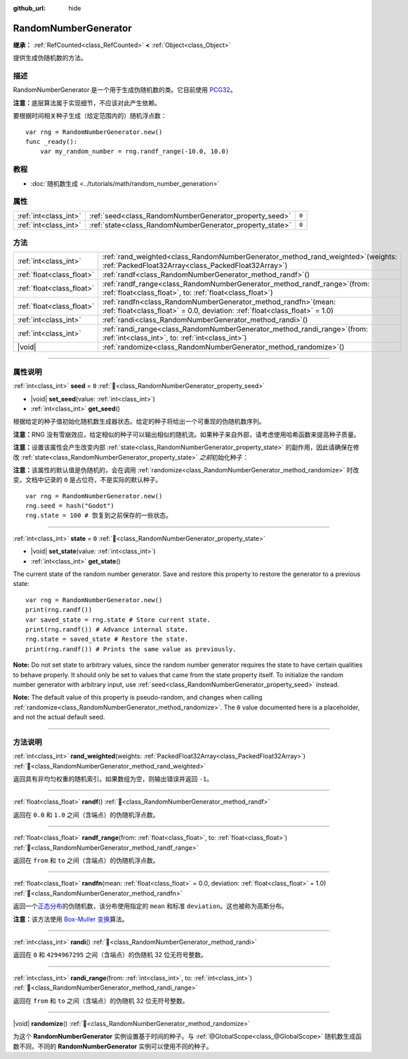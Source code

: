 :github_url: hide

.. DO NOT EDIT THIS FILE!!!
.. Generated automatically from Godot engine sources.
.. Generator: https://github.com/godotengine/godot/tree/master/doc/tools/make_rst.py.
.. XML source: https://github.com/godotengine/godot/tree/master/doc/classes/RandomNumberGenerator.xml.

.. _class_RandomNumberGenerator:

RandomNumberGenerator
=====================

**继承：** :ref:`RefCounted<class_RefCounted>` **<** :ref:`Object<class_Object>`

提供生成伪随机数的方法。

.. rst-class:: classref-introduction-group

描述
----

RandomNumberGenerator 是一个用于生成伪随机数的类。它目前使用 `PCG32 <https://www.pcg-random.org/>`__\ 。

\ **注意：**\ 底层算法属于实现细节，不应该对此产生依赖。

要根据时间相关种子生成（给定范围内的）随机浮点数：

::

    var rng = RandomNumberGenerator.new()
    func _ready():
        var my_random_number = rng.randf_range(-10.0, 10.0)

.. rst-class:: classref-introduction-group

教程
----

- :doc:`随机数生成 <../tutorials/math/random_number_generation>`

.. rst-class:: classref-reftable-group

属性
----

.. table::
   :widths: auto

   +-----------------------+----------------------------------------------------------+-------+
   | :ref:`int<class_int>` | :ref:`seed<class_RandomNumberGenerator_property_seed>`   | ``0`` |
   +-----------------------+----------------------------------------------------------+-------+
   | :ref:`int<class_int>` | :ref:`state<class_RandomNumberGenerator_property_state>` | ``0`` |
   +-----------------------+----------------------------------------------------------+-------+

.. rst-class:: classref-reftable-group

方法
----

.. table::
   :widths: auto

   +---------------------------+-----------------------------------------------------------------------------------------------------------------------------------------------------+
   | :ref:`int<class_int>`     | :ref:`rand_weighted<class_RandomNumberGenerator_method_rand_weighted>`\ (\ weights\: :ref:`PackedFloat32Array<class_PackedFloat32Array>`\ )         |
   +---------------------------+-----------------------------------------------------------------------------------------------------------------------------------------------------+
   | :ref:`float<class_float>` | :ref:`randf<class_RandomNumberGenerator_method_randf>`\ (\ )                                                                                        |
   +---------------------------+-----------------------------------------------------------------------------------------------------------------------------------------------------+
   | :ref:`float<class_float>` | :ref:`randf_range<class_RandomNumberGenerator_method_randf_range>`\ (\ from\: :ref:`float<class_float>`, to\: :ref:`float<class_float>`\ )          |
   +---------------------------+-----------------------------------------------------------------------------------------------------------------------------------------------------+
   | :ref:`float<class_float>` | :ref:`randfn<class_RandomNumberGenerator_method_randfn>`\ (\ mean\: :ref:`float<class_float>` = 0.0, deviation\: :ref:`float<class_float>` = 1.0\ ) |
   +---------------------------+-----------------------------------------------------------------------------------------------------------------------------------------------------+
   | :ref:`int<class_int>`     | :ref:`randi<class_RandomNumberGenerator_method_randi>`\ (\ )                                                                                        |
   +---------------------------+-----------------------------------------------------------------------------------------------------------------------------------------------------+
   | :ref:`int<class_int>`     | :ref:`randi_range<class_RandomNumberGenerator_method_randi_range>`\ (\ from\: :ref:`int<class_int>`, to\: :ref:`int<class_int>`\ )                  |
   +---------------------------+-----------------------------------------------------------------------------------------------------------------------------------------------------+
   | |void|                    | :ref:`randomize<class_RandomNumberGenerator_method_randomize>`\ (\ )                                                                                |
   +---------------------------+-----------------------------------------------------------------------------------------------------------------------------------------------------+

.. rst-class:: classref-section-separator

----

.. rst-class:: classref-descriptions-group

属性说明
--------

.. _class_RandomNumberGenerator_property_seed:

.. rst-class:: classref-property

:ref:`int<class_int>` **seed** = ``0`` :ref:`🔗<class_RandomNumberGenerator_property_seed>`

.. rst-class:: classref-property-setget

- |void| **set_seed**\ (\ value\: :ref:`int<class_int>`\ )
- :ref:`int<class_int>` **get_seed**\ (\ )

根据给定的种子值初始化随机数生成器状态。给定的种子将给出一个可重现的伪随机数序列。

\ **注意：**\ RNG 没有雪崩效应，给定相似的种子可以输出相似的随机流。如果种子来自外部，请考虑使用哈希函数来提高种子质量。

\ **注意：**\ 设置该属性会产生改变内部 :ref:`state<class_RandomNumberGenerator_property_state>` 的副作用，因此请确保在修改 :ref:`state<class_RandomNumberGenerator_property_state>` *之前*\ 初始化种子：

\ **注意：**\ 该属性的默认值是伪随机的，会在调用 :ref:`randomize<class_RandomNumberGenerator_method_randomize>` 时改变。文档中记录的 ``0`` 是占位符，不是实际的默认种子。

::

    var rng = RandomNumberGenerator.new()
    rng.seed = hash("Godot")
    rng.state = 100 # 恢复到之前保存的一些状态。

.. rst-class:: classref-item-separator

----

.. _class_RandomNumberGenerator_property_state:

.. rst-class:: classref-property

:ref:`int<class_int>` **state** = ``0`` :ref:`🔗<class_RandomNumberGenerator_property_state>`

.. rst-class:: classref-property-setget

- |void| **set_state**\ (\ value\: :ref:`int<class_int>`\ )
- :ref:`int<class_int>` **get_state**\ (\ )

The current state of the random number generator. Save and restore this property to restore the generator to a previous state:

::

    var rng = RandomNumberGenerator.new()
    print(rng.randf())
    var saved_state = rng.state # Store current state.
    print(rng.randf()) # Advance internal state.
    rng.state = saved_state # Restore the state.
    print(rng.randf()) # Prints the same value as previously.

\ **Note:** Do not set state to arbitrary values, since the random number generator requires the state to have certain qualities to behave properly. It should only be set to values that came from the state property itself. To initialize the random number generator with arbitrary input, use :ref:`seed<class_RandomNumberGenerator_property_seed>` instead.

\ **Note:** The default value of this property is pseudo-random, and changes when calling :ref:`randomize<class_RandomNumberGenerator_method_randomize>`. The ``0`` value documented here is a placeholder, and not the actual default seed.

.. rst-class:: classref-section-separator

----

.. rst-class:: classref-descriptions-group

方法说明
--------

.. _class_RandomNumberGenerator_method_rand_weighted:

.. rst-class:: classref-method

:ref:`int<class_int>` **rand_weighted**\ (\ weights\: :ref:`PackedFloat32Array<class_PackedFloat32Array>`\ ) :ref:`🔗<class_RandomNumberGenerator_method_rand_weighted>`

返回具有非均匀权重的随机索引。如果数组为空，则输出错误并返回 ``-1``\ 。


.. tabs::

 .. code-tab:: gdscript

    var rng = RandomNumberGenerator.new()
    
    var my_array = ["one", "two", "three", "four"]
    var weights = PackedFloat32Array([0.5, 1, 1, 2])
    
    # 输出 `my_array` 中的四个元素之一。
    # 更有可能输出 “four”，而不太可能输出 “one”。
    print(my_array[rng.rand_weighted(weights)])



.. rst-class:: classref-item-separator

----

.. _class_RandomNumberGenerator_method_randf:

.. rst-class:: classref-method

:ref:`float<class_float>` **randf**\ (\ ) :ref:`🔗<class_RandomNumberGenerator_method_randf>`

返回在 ``0.0`` 和 ``1.0`` 之间（含端点）的伪随机浮点数。

.. rst-class:: classref-item-separator

----

.. _class_RandomNumberGenerator_method_randf_range:

.. rst-class:: classref-method

:ref:`float<class_float>` **randf_range**\ (\ from\: :ref:`float<class_float>`, to\: :ref:`float<class_float>`\ ) :ref:`🔗<class_RandomNumberGenerator_method_randf_range>`

返回在 ``from`` 和 ``to`` 之间（含端点）的伪随机浮点数。

.. rst-class:: classref-item-separator

----

.. _class_RandomNumberGenerator_method_randfn:

.. rst-class:: classref-method

:ref:`float<class_float>` **randfn**\ (\ mean\: :ref:`float<class_float>` = 0.0, deviation\: :ref:`float<class_float>` = 1.0\ ) :ref:`🔗<class_RandomNumberGenerator_method_randfn>`

返回一个\ `正态分布 <https://en.wikipedia.org/wiki/Normal_distribution>`__\ 的伪随机数，该分布使用指定的 ``mean`` 和标准 ``deviation``\ 。这也被称为高斯分布。

\ **注意：**\ 该方法使用 `Box-Muller 变换 <https://en.wikipedia.org/wiki/Box%E2%80%93Muller_transform>`__\ 算法。

.. rst-class:: classref-item-separator

----

.. _class_RandomNumberGenerator_method_randi:

.. rst-class:: classref-method

:ref:`int<class_int>` **randi**\ (\ ) :ref:`🔗<class_RandomNumberGenerator_method_randi>`

返回在 ``0`` 和 ``4294967295`` 之间（含端点）的伪随机 32 位无符号整数。

.. rst-class:: classref-item-separator

----

.. _class_RandomNumberGenerator_method_randi_range:

.. rst-class:: classref-method

:ref:`int<class_int>` **randi_range**\ (\ from\: :ref:`int<class_int>`, to\: :ref:`int<class_int>`\ ) :ref:`🔗<class_RandomNumberGenerator_method_randi_range>`

返回在 ``from`` 和 ``to`` 之间（含端点）的伪随机 32 位无符号整数。

.. rst-class:: classref-item-separator

----

.. _class_RandomNumberGenerator_method_randomize:

.. rst-class:: classref-method

|void| **randomize**\ (\ ) :ref:`🔗<class_RandomNumberGenerator_method_randomize>`

为这个 **RandomNumberGenerator** 实例设置基于时间的种子。与 :ref:`@GlobalScope<class_@GlobalScope>` 随机数生成函数不同，不同的 **RandomNumberGenerator** 实例可以使用不同的种子。

.. |virtual| replace:: :abbr:`virtual (本方法通常需要用户覆盖才能生效。)`
.. |const| replace:: :abbr:`const (本方法无副作用，不会修改该实例的任何成员变量。)`
.. |vararg| replace:: :abbr:`vararg (本方法除了能接受在此处描述的参数外，还能够继续接受任意数量的参数。)`
.. |constructor| replace:: :abbr:`constructor (本方法用于构造某个类型。)`
.. |static| replace:: :abbr:`static (调用本方法无需实例，可直接使用类名进行调用。)`
.. |operator| replace:: :abbr:`operator (本方法描述的是使用本类型作为左操作数的有效运算符。)`
.. |bitfield| replace:: :abbr:`BitField (这个值是由下列位标志构成位掩码的整数。)`
.. |void| replace:: :abbr:`void (无返回值。)`
